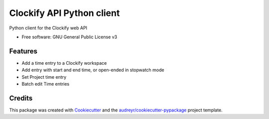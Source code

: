 ==========================
Clockify API Python client
==========================


.. image:: https://img.shields.io/pypi/v/clockifyclient.svg
        :target: https://pypi.python.org/pypi/clockifyclient

.. image:: https://github.com/sjoerdk/clockifyclient/workflows/build/badge.svg
        :target: https://github.com/sjoerdk/clockifyclient/actions?query=workflow%3Abuild
        :alt: Build Status

.. image:: https://codecov.io/gh/sjoerdk/clockifyclient/branch/master/graph/badge.svg
   :target: https://codecov.io/gh/sjoerdk/clockifyclient

.. image:: https://pyup.io/repos/github/sjoerdk/clockifyclient/shield.svg
     :target: https://pyup.io/repos/github/sjoerdk/clockifyclient/
     :alt: Updates

.. image:: https://img.shields.io/badge/code%20style-black-000000.svg
    :target: https://github.com/ambv/black



Python client for the Clockify web API


* Free software: GNU General Public License v3

Features
--------

* Add a time entry to a Clockify workspace
* Add entry with start and end time, or open-ended in stopwatch mode
* Set Project time entry
* Batch edit Time entries

Credits
-------

This package was created with Cookiecutter_ and the `audreyr/cookiecutter-pypackage`_ project template.

.. _Cookiecutter: https://github.com/audreyr/cookiecutter
.. _`audreyr/cookiecutter-pypackage`: https://github.com/audreyr/cookiecutter-pypackage
